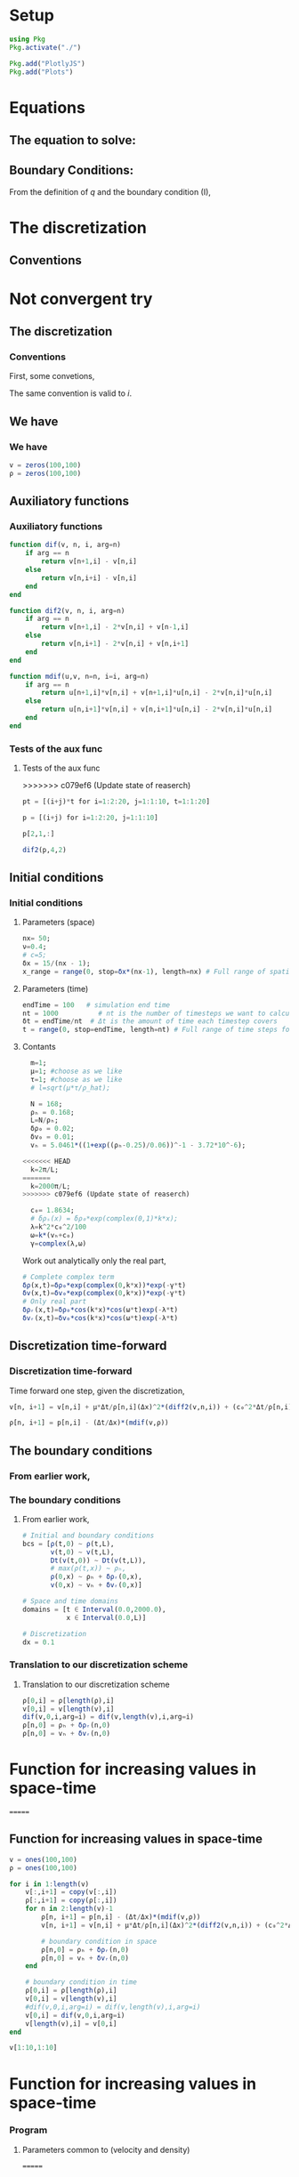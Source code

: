 #+STARTUP: latexpreview
#+STARTUP: inlineimages

* Setup
#+begin_src julia :session main :result output
  using Pkg
  Pkg.activate("./")
#+end_src

#+RESULTS:
: nothing

#+begin_src julia :session main :result output
  Pkg.add("PlotlyJS")
  Pkg.add("Plots")
#+end_src

#+RESULTS:

* Equations
** The equation to solve:
\begin{equation}
\begin{aligned}
\begin{cases}
\label{eq:NS-n1}
\left[\frac{\partial{v}}{\partial{t}} + v\frac{\partial{v}}{\partial{x}} \right] = \frac{1}{\rho{}}\dfrac{\partial \left(\mu \frac{\partial{v}}{\partial{x}} \right)}{\partial{x}} - \left(\frac{c_0^2}{\rho{}}\right)\dfrac{\partial{\rho}}{\partial{x}} + \frac{V(\rho) - v}{\tau} \\\\
     \dfrac{\partial{\rho}}{\partial{t}} + \dfrac{\partial{\left( \rho{}v \right)}}{\partial{x}}=0
\end{cases}
   \end{aligned}
 \end{equation}

\begin{equation}
\begin{aligned}
q(x,t)=\rho(x,t)v(x,t)
\end{aligned}
\end{equation}

** Boundary Conditions:
\begin{equation}
\begin{aligned}
q(0,t) &= q(L,t)\\
v(0,t) &= v(L,t),\quad \dfrac{\partial{v}}{\partial{x}}\biggr\rvert_0 = \dfrac{\partial{v}}{\partial{x}}\biggr\rvert_L  
\end{aligned}
\end{equation}

From the definition of $q$ and the boundary condition (I),
\begin{equation}
\begin{aligned}
&\rho(0,t)v(0,t) = \rho(L,t)v(L,t) \\
&\implies \rho(0,t) = \rho(L,t)
\end{aligned}
\end{equation}

* The discretization
** Conventions
* Not convergent try
** The discretization
*** Conventions
First, some convetions,
\begin{equation}
\begin{aligned}
\begin{cases}
(\Delta{}_n)^2\textrm{u} &= u^{n+1}_i - 2.u^{n}_i + u^{n-1}_i \\
(\Delta{}_n)\textrm{uv} &=  u^{n+1}_i v^{n}_i + v^{n+1}_i u^{n}_i - 2 v^{n}_i u^{n}_i\\
\Delta{}_nu &= u^{n+1}_i - u^{n}_i
\end{cases}
\end{aligned}
\end{equation}

The same convention is valid to $i$.
** We have
*** We have

\begin{equation}
  \begin{aligned}
    \begin{cases}
      v^n_{i+1}=v^n_i + [\frac{\mu}{\rho^n_i}\frac{\Delta{t}}{\Delta{x^2}}](\Delta_n)^2v_n + [\frac{c_0^2}{\rho^n_i}\frac{\Delta{t}}{\Delta{x}}](\Delta_n\rho) + [\frac{\Delta{t}}{\tau}](V(\rho^n_i) - v^n_i)\\
      v^n_{i+1}=v^n_i - [v^n_i\frac{\Delta{t}}{\Delta{x}}](\Delta_n{v}) + [\frac{\mu}{\rho^n_i}\frac{\Delta{t}}{\Delta{x^2}}](\Delta_n)^2v_n + [\frac{c_0^2}{\rho^n_i}\frac{\Delta{t}}{\Delta{x}}](\Delta_n\rho) + [\frac{\Delta{t}}{\tau}](V(\rho^n_i) - v^n_i)\\
      \rho^n_{i+1} = \rho^n_i - [\frac{\Delta{t}}{\Delta{x}}]((\Delta_n)\textrm{v}\rho)
    \end{cases}
  \end{aligned}
\end{equation}

\begin{equation}
\begin{aligned}
v \dfrac{\partial{v}}{\partial{x}} = v[n]\frac{(dif(v,n))}{\Delta{x}} \, \Leftrightarrow \, v \dfrac{\partial{v}}{\partial{x}}=[v^n_i\frac{\Delta{t}}{\Delta{x}}](\Delta_n{v})
\end{aligned}
\end{equation}

#+begin_src julia :session main :result output
  v = zeros(100,100)
  ρ = zeros(100,100)
#+end_src

#+RESULTS:
: Output suppressed (line too long)

** Auxiliatory functions
*** Auxiliatory functions
#+begin_src julia :session main :result output
  function dif(v, n, i, arg=n)
      if arg == n
          return v[n+1,i] - v[n,i]
      else
          return v[n,i+i] - v[n,i]
      end
  end

  function dif2(v, n, i, arg=n)
      if arg == n
          return v[n+1,i] - 2*v[n,i] + v[n-1,i]
      else
          return v[n,i+1] - 2*v[n,i] + v[n,i+1]
      end
  end

  function mdif(u,v, n=n, i=i, arg=n)
      if arg == n
          return u[n+1,i]*v[n,i] + v[n+1,i]*u[n,i] - 2*v[n,i]*u[n,i]
      else
          return u[n,i+1]*v[n,i] + v[n,i+1]*u[n,i] - 2*v[n,i]*u[n,i]
      end
  end
#+end_src

#+RESULTS:
: mdif
*** Tests of the aux func
**** Tests of the aux func
>>>>>>> c079ef6 (Update state of reaserch)
#+begin_src julia :session main :result output
pt = [(i+j)*t for i=1:2:20, j=1:1:10, t=1:1:20]
#+end_src

#+RESULTS:
#+begin_example
[2 3 4 5 6 7 8 9 10 11; 4 5 6 7 8 9 10 11 12 13; 6 7 8 9 10 11 12 13 14 15; 8 9 10 11 12 13 14 15 16 17; 10 11 12 13 14 15 16 17 18 19; 12 13 14 15 16 17 18 19 20 21; 14 15 16 17 18 19 20 21 22 23; 16 17 18 19 20 21 22 23 24 25; 18 19 20 21 22 23 24 25 26 27; 20 21 22 23 24 25 26 27 28 29]

[4 6 8 10 12 14 16 18 20 22; 8 10 12 14 16 18 20 22 24 26; 12 14 16 18 20 22 24 26 28 30; 16 18 20 22 24 26 28 30 32 34; 20 22 24 26 28 30 32 34 36 38; 24 26 28 30 32 34 36 38 40 42; 28 30 32 34 36 38 40 42 44 46; 32 34 36 38 40 42 44 46 48 50; 36 38 40 42 44 46 48 50 52 54; 40 42 44 46 48 50 52 54 56 58]

[6 9 12 15 18 21 24 27 30 33; 12 15 18 21 24 27 30 33 36 39; 18 21 24 27 30 33 36 39 42 45; 24 27 30 33 36 39 42 45 48 51; 30 33 36 39 42 45 48 51 54 57; 36 39 42 45 48 51 54 57 60 63; 42 45 48 51 54 57 60 63 66 69; 48 51 54 57 60 63 66 69 72 75; 54 57 60 63 66 69 72 75 78 81; 60 63 66 69 72 75 78 81 84 87]

[8 12 16 20 24 28 32 36 40 44; 16 20 24 28 32 36 40 44 48 52; 24 28 32 36 40 44 48 52 56 60; 32 36 40 44 48 52 56 60 64 68; 40 44 48 52 56 60 64 68 72 76; 48 52 56 60 64 68 72 76 80 84; 56 60 64 68 72 76 80 84 88 92; 64 68 72 76 80 84 88 92 96 100; 72 76 80 84 88 92 96 100 104 108; 80 84 88 92 96 100 104 108 112 116]

[10 15 20 25 30 35 40 45 50 55; 20 25 30 35 40 45 50 55 60 65; 30 35 40 45 50 55 60 65 70 75; 40 45 50 55 60 65 70 75 80 85; 50 55 60 65 70 75 80 85 90 95; 60 65 70 75 80 85 90 95 100 105; 70 75 80 85 90 95 100 105 110 115; 80 85 90 95 100 105 110 115 120 125; 90 95 100 105 110 115 120 125 130 135; 100 105 110 115 120 125 130 135 140 145]

[12 18 24 30 36 42 48 54 60 66; 24 30 36 42 48 54 60 66 72 78; 36 42 48 54 60 66 72 78 84 90; 48 54 60 66 72 78 84 90 96 102; 60 66 72 78 84 90 96 102 108 114; 72 78 84 90 96 102 108 114 120 126; 84 90 96 102 108 114 120 126 132 138; 96 102 108 114 120 126 132 138 144 150; 108 114 120 126 132 138 144 150 156 162; 120 126 132 138 144 150 156 162 168 174]

[14 21 28 35 42 49 56 63 70 77; 28 35 42 49 56 63 70 77 84 91; 42 49 56 63 70 77 84 91 98 105; 56 63 70 77 84 91 98 105 112 119; 70 77 84 91 98 105 112 119 126 133; 84 91 98 105 112 119 126 133 140 147; 98 105 112 119 126 133 140 147 154 161; 112 119 126 133 140 147 154 161 168 175; 126 133 140 147 154 161 168 175 182 189; 140 147 154 161 168 175 182 189 196 203]

[16 24 32 40 48 56 64 72 80 88; 32 40 48 56 64 72 80 88 96 104; 48 56 64 72 80 88 96 104 112 120; 64 72 80 88 96 104 112 120 128 136; 80 88 96 104 112 120 128 136 144 152; 96 104 112 120 128 136 144 152 160 168; 112 120 128 136 144 152 160 168 176 184; 128 136 144 152 160 168 176 184 192 200; 144 152 160 168 176 184 192 200 208 216; 160 168 176 184 192 200 208 216 224 232]

[18 27 36 45 54 63 72 81 90 99; 36 45 54 63 72 81 90 99 108 117; 54 63 72 81 90 99 108 117 126 135; 72 81 90 99 108 117 126 135 144 153; 90 99 108 117 126 135 144 153 162 171; 108 117 126 135 144 153 162 171 180 189; 126 135 144 153 162 171 180 189 198 207; 144 153 162 171 180 189 198 207 216 225; 162 171 180 189 198 207 216 225 234 243; 180 189 198 207 216 225 234 243 252 261]

[20 30 40 50 60 70 80 90 100 110; 40 50 60 70 80 90 100 110 120 130; 60 70 80 90 100 110 120 130 140 150; 80 90 100 110 120 130 140 150 160 170; 100 110 120 130 140 150 160 170 180 190; 120 130 140 150 160 170 180 190 200 210; 140 150 160 170 180 190 200 210 220 230; 160 170 180 190 200 210 220 230 240 250; 180 190 200 210 220 230 240 250 260 270; 200 210 220 230 240 250 260 270 280 290]

[22 33 44 55 66 77 88 99 110 121; 44 55 66 77 88 99 110 121 132 143; 66 77 88 99 110 121 132 143 154 165; 88 99 110 121 132 143 154 165 176 187; 110 121 132 143 154 165 176 187 198 209; 132 143 154 165 176 187 198 209 220 231; 154 165 176 187 198 209 220 231 242 253; 176 187 198 209 220 231 242 253 264 275; 198 209 220 231 242 253 264 275 286 297; 220 231 242 253 264 275 286 297 308 319]

[24 36 48 60 72 84 96 108 120 132; 48 60 72 84 96 108 120 132 144 156; 72 84 96 108 120 132 144 156 168 180; 96 108 120 132 144 156 168 180 192 204; 120 132 144 156 168 180 192 204 216 228; 144 156 168 180 192 204 216 228 240 252; 168 180 192 204 216 228 240 252 264 276; 192 204 216 228 240 252 264 276 288 300; 216 228 240 252 264 276 288 300 312 324; 240 252 264 276 288 300 312 324 336 348]

[26 39 52 65 78 91 104 117 130 143; 52 65 78 91 104 117 130 143 156 169; 78 91 104 117 130 143 156 169 182 195; 104 117 130 143 156 169 182 195 208 221; 130 143 156 169 182 195 208 221 234 247; 156 169 182 195 208 221 234 247 260 273; 182 195 208 221 234 247 260 273 286 299; 208 221 234 247 260 273 286 299 312 325; 234 247 260 273 286 299 312 325 338 351; 260 273 286 299 312 325 338 351 364 377]

[28 42 56 70 84 98 112 126 140 154; 56 70 84 98 112 126 140 154 168 182; 84 98 112 126 140 154 168 182 196 210; 112 126 140 154 168 182 196 210 224 238; 140 154 168 182 196 210 224 238 252 266; 168 182 196 210 224 238 252 266 280 294; 196 210 224 238 252 266 280 294 308 322; 224 238 252 266 280 294 308 322 336 350; 252 266 280 294 308 322 336 350 364 378; 280 294 308 322 336 350 364 378 392 406]

[30 45 60 75 90 105 120 135 150 165; 60 75 90 105 120 135 150 165 180 195; 90 105 120 135 150 165 180 195 210 225; 120 135 150 165 180 195 210 225 240 255; 150 165 180 195 210 225 240 255 270 285; 180 195 210 225 240 255 270 285 300 315; 210 225 240 255 270 285 300 315 330 345; 240 255 270 285 300 315 330 345 360 375; 270 285 300 315 330 345 360 375 390 405; 300 315 330 345 360 375 390 405 420 435]

[32 48 64 80 96 112 128 144 160 176; 64 80 96 112 128 144 160 176 192 208; 96 112 128 144 160 176 192 208 224 240; 128 144 160 176 192 208 224 240 256 272; 160 176 192 208 224 240 256 272 288 304; 192 208 224 240 256 272 288 304 320 336; 224 240 256 272 288 304 320 336 352 368; 256 272 288 304 320 336 352 368 384 400; 288 304 320 336 352 368 384 400 416 432; 320 336 352 368 384 400 416 432 448 464]

[34 51 68 85 102 119 136 153 170 187; 68 85 102 119 136 153 170 187 204 221; 102 119 136 153 170 187 204 221 238 255; 136 153 170 187 204 221 238 255 272 289; 170 187 204 221 238 255 272 289 306 323; 204 221 238 255 272 289 306 323 340 357; 238 255 272 289 306 323 340 357 374 391; 272 289 306 323 340 357 374 391 408 425; 306 323 340 357 374 391 408 425 442 459; 340 357 374 391 408 425 442 459 476 493]

[36 54 72 90 108 126 144 162 180 198; 72 90 108 126 144 162 180 198 216 234; 108 126 144 162 180 198 216 234 252 270; 144 162 180 198 216 234 252 270 288 306; 180 198 216 234 252 270 288 306 324 342; 216 234 252 270 288 306 324 342 360 378; 252 270 288 306 324 342 360 378 396 414; 288 306 324 342 360 378 396 414 432 450; 324 342 360 378 396 414 432 450 468 486; 360 378 396 414 432 450 468 486 504 522]

[38 57 76 95 114 133 152 171 190 209; 76 95 114 133 152 171 190 209 228 247; 114 133 152 171 190 209 228 247 266 285; 152 171 190 209 228 247 266 285 304 323; 190 209 228 247 266 285 304 323 342 361; 228 247 266 285 304 323 342 361 380 399; 266 285 304 323 342 361 380 399 418 437; 304 323 342 361 380 399 418 437 456 475; 342 361 380 399 418 437 456 475 494 513; 380 399 418 437 456 475 494 513 532 551]

[40 60 80 100 120 140 160 180 200 220; 80 100 120 140 160 180 200 220 240 260; 120 140 160 180 200 220 240 260 280 300; 160 180 200 220 240 260 280 300 320 340; 200 220 240 260 280 300 320 340 360 380; 240 260 280 300 320 340 360 380 400 420; 280 300 320 340 360 380 400 420 440 460; 320 340 360 380 400 420 440 460 480 500; 360 380 400 420 440 460 480 500 520 540; 400 420 440 460 480 500 520 540 560 580]
#+end_example

#+begin_src julia :session main :result output
p = [(i+j) for i=1:2:20, j=1:1:10]
#+end_src

#+RESULTS:
: [2 3 4 5 6 7 8 9 10 11; 4 5 6 7 8 9 10 11 12 13; 6 7 8 9 10 11 12 13 14 15; 8 9 10 11 12 13 14 15 16 17; 10 11 12 13 14 15 16 17 18 19; 12 13 14 15 16 17 18 19 20 21; 14 15 16 17 18 19 20 21 22 23; 16 17 18 19 20 21 22 23 24 25; 18 19 20 21 22 23 24 25 26 27; 20 21 22 23 24 25 26 27 28 29]

#+begin_src julia :session main :result output
p[2,1,:]
#+end_src

#+RESULTS:
: [4, 8, 12, 16, 20, 24, 28, 32, 36, 40, 44, 48, 52, 56, 60, 64, 68, 72, 76, 80]


#+begin_src julia :session main :result output
dif2(p,4,2)
#+end_src

#+RESULTS:
: 0

** Initial conditions
*** Initial conditions
***** Parameters (space)
#+begin_src julia :session main :result :tangle hand.jl
  nx= 50;
  ν=0.4;
  # c=5;
  δx = 15/(nx - 1);
  x_range = range(0, stop=δx*(nx-1), length=nx) # Full range of spatial steps for wich a solution is desired
#+end_src

#+RESULTS:
: 0.0:0.30612244897959184:15.0

***** Parameters (time)
#+begin_src julia :session main :result :tangle hand.jl
  endTime = 100   # simulation end time
  nt = 1000          # nt is the number of timesteps we want to calculate
  δt = endTime/nt  # Δt is the amount of time each timestep covers
  t = range(0, stop=endTime, length=nt) # Full range of time steps for which a solution is desired
#+end_src

#+RESULTS:
: 0.0:0.1001001001001001:100.0

***** Contants

#+begin_src julia :session main :result output :tangle neuralPDE.jl
  m=1;
  μ=1; #choose as we like
  τ=1; #choose as we like 
  # l=sqrt(μ*τ/ρ_hat);

  N = 168; 
  ρₕ = 0.168;
  L=N/ρₕ; 
  δρ₀ = 0.02;
  δv₀ = 0.01;
  vₕ = 5.0461*((1+exp((ρₕ-0.25)/0.06))^-1 - 3.72*10^-6);

<<<<<<< HEAD
  k=2π/L;
=======
  k=2000π/L;
>>>>>>> c079ef6 (Update state of reaserch)

  c₀= 1.8634; 
  # δρₛ(x) = δρ₀*exp(complex(0,1)*k*x);
  λ=k^2*c₀^2/100
  ω=k*(vₕ+c₀)
  γ=complex(λ,ω)
#+end_src

#+RESULTS:
: 1.370793129404024e-6 + 0.036972278932846527im
: 1.3707931294040239 + 36.97227893284652im

Work out analytically only the real part,
\begin{equation}
  \begin{aligned}
    \Re(\delta{\rho})=&\Re(\delta{\rho_0}.e^{ikx}.e^{-\gamma{t}}) \\
    \Leftrightarrow &\delta{\rho_0}.cos(kx).\Re(e^{-\gamma{t}})\\
    \Leftrightarrow &\delta{\rho_0}.cos(kx).\Re(e^{-(\lambda+i\omega)t})\\
    \Leftrightarrow &\delta{\rho_0}.cos(kx).\Re(e^{-(\lambda{t})}.e^{-(i\omega)t})\\
    \Leftrightarrow &\delta{\rho_0}.cos(kx).e^{-(\lambda{t})}.\cos{\omega{t}}\\
  \end{aligned}
\end{equation}

#+begin_src julia :session main :result output :tangle neuralPDE.jl
  # Complete complex term
  δρ(x,t)=δρ₀*exp(complex(0,k*x))*exp(-γ*t)
  δv(x,t)=δv₀*exp(complex(0,k*x))*exp(-γ*t)
  # Only real part
  δρᵣ(x,t)=δρ₀*cos(k*x)*cos(ω*t)exp(-λ*t)
  δvᵣ(x,t)=δv₀*cos(k*x)*cos(ω*t)exp(-λ*t)
#+end_src

#+RESULTS:
: δvᵣ

** Discretization time-forward
*** Discretization time-forward
Time forward one step, given the discretization,
#+begin_src julia :session main :result output
  v[n, i+1] = v[n,i] + μ*Δt/ρ[n,i](Δx)^2*(diff2(v,n,i)) + (c₀^2*Δt/ρ[n,i]*Δx)*(diff(ρ,n,i)) + (Δt/τ)*(V(ρ[n,i])-v[n,i])
#+end_src

#+begin_src julia :session main :result output
  ρ[n, i+1] = p[n,i] - (Δt/Δx)*(mdif(v,ρ))
#+end_src

** The boundary conditions
*** From earlier work,
*** The boundary conditions
**** From earlier work,
#+begin_src julia :session main :result output
  # Initial and boundary conditions
  bcs = [ρ(t,0) ~ ρ(t,L),
         v(t,0) ~ v(t,L),
         Dt(v(t,0)) ~ Dt(v(t,L)),
         # max(ρ(t,x)) ~ ρₕ,
         ρ(0,x) ~ ρₕ + δρᵣ(0,x),
         v(0,x) ~ vₕ + δvᵣ(0,x)]

  # Space and time domains
  domains = [t ∈ Interval(0.0,2000.0),
             x ∈ Interval(0.0,L)]

  # Discretization
  dx = 0.1
#+end_src

*** Translation to our discretization scheme
**** Translation to our discretization scheme

#+begin_src julia :session main :result output
  ρ[0,i] = ρ[length(ρ),i]
  v[0,i] = v[length(v),i]
  dif(v,0,i,arg=i) = dif(v,length(v),i,arg=i)
  ρ[n,0] = ρₕ + δρᵣ(n,0)
  ρ[n,0] = vₕ + δvᵣ(n,0)
#+end_src

* Function for increasing values in space-time
=======
 
** Function for increasing values in space-time

#+begin_src julia :session main :result output
  v = ones(100,100)
  ρ = ones(100,100)
#+end_src

#+RESULTS:
: Output suppressed (line too long)

#+begin_src julia :session main :result output
  for i in 1:length(v)
      v[:,i+1] = copy(v[:,i])
      ρ[:,i+1] = copy(ρ[:,i])
      for n in 2:length(v)-1
          ρ[n, i+1] = p[n,i] - (Δt/Δx)*(mdif(v,ρ))
          v[n, i+1] = v[n,i] + μ*Δt/ρ[n,i](Δx)^2*(diff2(v,n,i)) + (c₀^2*Δt/ρ[n,i]*Δx)*(diff(ρ,n,i)) + (Δt/τ)*(V(ρ[n,i])-v[n,i])

          # boundary condition in space
          ρ[n,0] = ρₕ + δρᵣ(n,0)
          ρ[n,0] = vₕ + δvᵣ(n,0)
      end

      # boundary condition in time
      ρ[0,i] = ρ[length(ρ),i]
      v[0,i] = v[length(v),i]
      #dif(v,0,i,arg=i) = dif(v,length(v),i,arg=i)
      v[0,i] = dif(v,0,i,arg=i)
      v[length(v),i] = v[0,i]
  end
#+end_src

#+RESULTS:


#+begin_src julia :session main :result output
v[1:10,1:10]
#+end_src

#+RESULTS:
: [1.0 1.0 1.0 1.0 1.0 1.0 1.0 1.0 1.0 1.0; 1.0 1.0 1.0 1.0 1.0 1.0 1.0 1.0 1.0 1.0; 1.0 1.0 1.0 1.0 1.0 1.0 1.0 1.0 1.0 1.0; 1.0 1.0 1.0 1.0 1.0 1.0 1.0 1.0 1.0 1.0; 1.0 1.0 1.0 1.0 1.0 1.0 1.0 1.0 1.0 1.0; 1.0 1.0 1.0 1.0 1.0 1.0 1.0 1.0 1.0 1.0; 1.0 1.0 1.0 1.0 1.0 1.0 1.0 1.0 1.0 1.0; 1.0 1.0 1.0 1.0 1.0 1.0 1.0 1.0 1.0 1.0; 1.0 1.0 1.0 1.0 1.0 1.0 1.0 1.0 1.0 1.0; 1.0 1.0 1.0 1.0 1.0 1.0 1.0 1.0 1.0 1.0]

* Function for increasing values in space-time

*** Program
**** Parameters common to (velocity and density)
=======
** Function for increasing values in space-time
**** Program
***** Parameters common to (velocity and density)
>>>>>>> c079ef6 (Update state of reaserch)
#+begin_src julia :session main :result output
  N = 168; 
  ρₕ = 0.168;
  L=N/ρₕ; 
#+end_src

#+RESULTS:
: 999.9999999999999

<<<<<<< HEAD
**** Parameters (velocity)
=======
***** Parameters (velocity)
>>>>>>> c079ef6 (Update state of reaserch)
#+begin_src julia :session main :result output
  nv=0.168;
  # c=5;
  delta_v = 168/(nv - 1)
  v₀ = range(0, stop=delta_v*(nv-1), length=nv) # Full range of spatial steps for wich a solution is desired
#+end_src

#+RESULTS:

<<<<<<< HEAD
**** Parameters (density)
=======
***** Parameters (density)
>>>>>>> c079ef6 (Update state of reaserch)
#+begin_src julia :session main :result output
  nρ=0.168;
  # c=5;
  delta_ρ = 168/(nρ - 1)
  ρ₀ = range(0, stop=delta_ρ*(nρ-1), length=nρ) # Full range of spatial steps for wich a solution is desired
#+end_src

#+RESULTS:

<<<<<<< HEAD
**** Parameters (time)
=======
***** Parameters (time)
>>>>>>> c079ef6 (Update state of reaserch)
#+begin_src julia :session main :result output
  endTime = 100   # simulation end time
  nt = 1000          # nt is the number of timesteps we want to calculate
  delta_t = endTime/nt  # Δt is the amount of time each timestep covers
  t = range(0, stop=endTime, length=nt) # Full range of time steps for which a solution is desired
#+end_src

#+RESULTS:
: 0.0:0.1001001001001001:100.0

<<<<<<< HEAD
**** Initial conditions (space-time)
=======
***** Initial conditions (space-time)
>>>>>>> c079ef6 (Update state of reaserch)
#+begin_src julia :session main :result output
  # Init array of ones at initial timestep
  u_zero = ones(nx) 
  
  # Set u₀ = 2 in the interval 0.5 ≤ x ≤ 1 as per our I.C.s
  u_zero[0.5 .<= x .<= 3] .= 2  # Note use of . (dot) broadcasting syntax
  
  u_zero
#+end_src

#+RESULTS:
<<<<<<< HEAD
: [1.0, 1.0, 2.0, 2.0, 2.0, 2.0, 2.0, 2.0, 2.0, 2.0, 1.0, 1.0, 1.0, 1.0, 1.0, 1.0, 1.0, 1.0, 1.0, 1.0, 1.0, 1.0, 1.0, 1.0, 1.0, 1.0, 1.0, 1.0, 1.0, 1.0, 1.0, 1.0, 1.0, 1.0, 1.0, 1.0, 1.0, 1.0, 1.0, 1.0, 1.0, 1.0, 1.0, 1.0, 1.0, 1.0, 1.0, 1.0, 1.0, 1.0]

**** Run the differential equation
=======

***** Run the differential equation
>>>>>>> c079ef6 (Update state of reaserch)
#+begin_src julia :session main :result output
  # u[:,] = copy(u_zero) # Initialize arbitrary future timestep with inital condition, u_zero
  u=zeros((nx,nt+1))
  u[:,1]=copy(u_zero)
  
  for n in 1:nt       # loop over timesteps, n: nt times
      u[:,n+1] = copy(u[:,n]) # copy the existing values of u^n into u^(n+1)
      for i in 2:nx-1   # you can try commenting this line and...
          #for i in 1:nx    # ... uncommenting this line and see what happens!
          u[i,n+1] = u[i,n] + nu * delta_t/(delta_x)^2 *
              (u[i+1,n] - 2* u[i,n] + u[i-1,n])/2
      end
  end
#+end_src

#+RESULTS:
: nothing

<<<<<<< HEAD
**** Plots
=======
***** Plots
>>>>>>> c079ef6 (Update state of reaserch)
#+begin_src julia :session main :result output
  using Plots
  gr()
#+end_src

#+RESULTS:
: Plots.GRBackend()

#+begin_src julia :session main :result output
  GR.plot(x,u_zero)
#+end_src

#+RESULTS:
: nothing

#+begin_src julia :session main :result output
  anim = @animate for n in 1:10:nt
      Plots.plot(x, u[:,n])
  end
#+end_src

#+RESULTS:

<<<<<<< HEAD
**** Gif
=======
***** Gif
>>>>>>> c079ef6 (Update state of reaserch)
#+begin_src julia :session main :result output
  gif(anim, "gif_ploting_viscosity.gif", fps=60)
#+end_src

#+RESULTS:
: Plots.AnimatedGif("/home/buddhilw/PP/wlq/gif_ploting_viscosity.gif")

<<<<<<< HEAD


=======
** Methods and functions
We will follow to avoid time as an explicit parameter, so we have to
redefine the auxiliatory functions
*** Contants

#+begin_src julia :session main :result output :tangle neuralPDE.jl
  m=1;
  μ=1; #choose as we like
  τ=1; #choose as we like 
  # l=sqrt(μ*τ/ρ_hat);

  N = 168; 
  ρₕ = 0.168;
  L=N/ρₕ; 
  δρ₀ = 0.02;
  δv₀ = 0.01;
  vₕ = 5.0461*((1+exp((ρₕ-0.25)/0.06))^-1 - 3.72*10^-6);

  k=2π/L;
  c₀= 1.8634;
  λ=k^2*(c₀^2)/100
  ω=k*(vₕ+c₀)

  ρₕ = 0.168
  vₕ = 5.0461*((1+exp((ρₕ-0.25)/0.06))^-1 - 3.72*10^-6)
#+end_src

#+RESULTS:
: 4.020920949534869

*** Auxiliatory functions
=nt=: no time
#+begin_src julia :session main :result output :tangle hand.jl
  function dif_nt(v, n)
      return v[n+1] - v[n]
  end

  function dif2_nt(v, n)
      return v[n+1] - 2*v[n] + v[n-1]
  end

  function mdif_nt(u,v,n)
          return u[n+1]*v[n] + v[n+1]*u[n] - 2*v[n]*u[n]
  end
#+end_src

#+RESULTS:
: mdif_nt

*** Kerner function
**** Boundary
#+begin_src julia :session main :result output
  # Bondary condition
  # https://www.youtube.com/watch?v=uf4g_U8Ok3c&list=PLP8iPy9hna6Q2Kr16aWPOKE0dz9OnsnIJ&index=50&t=10m14s

  function kerner_boundary(pl, vl, δρ₀, δv₀, k)
      ## Fixed (Real parts of δρ e δv)
      # δρᵣ(x,t)=δρ₀*cos(k*x)*cos(ω*t)exp(-λ*t)
      δρᵣx(x)=δρ₀*cos(k*x)
      # δvᵣ(x,t)=δv₀*cos(k*x)*cos(ω*t)exp(-λ*t)
      δvᵣx(x)=δv₀*cos(k*x)
      V(ρ) = 5.0461*((1+exp((ρ-0.25)/0.06))^-1 - 3.72*10^-6) 
      # ρ[n,0] = ρₕ + δρᵣ(n,0)
      # ρ[n,0] = vₕ + δvᵣ(n,0)
      ρl[length(ρ)] = δρᵣx(length(ρ)*Δx) # - ρₕ 
      vl[length(v)] = δvᵣx(length(v)*Δx) # - vₕ 
      ρl[0] = ρl[length(ρ)]
      vl[0] = vl[length(v)]
      # dif(v,0,i,arg=i) = dif(v,length(v),i,arg=i)
      return vl, ρl
  end
#+end_src

#+RESULTS:
: kerner_boundary

**** Main (Buck)

#+begin_src julia :session main :result output :tangle hand.jl
  # u[:,] = copy(u_zero) # Initialise arbitrary future timestep with inital condition, u_zero_values

  function kerner(v,ρ,Δx,Δt,V,params)
      N = length(v)
      vl=similar(v) # start the u in a new time step.
      ρl=similar(ρ)
      μ, c₀, τ = params
      # u=zeros((nx,nt+1))
      N = length(u_zero_values)
      k=6π/L #2pi/L
      ω=k*(vₕ+c₀)
      δρ₀ = 0.02
      for n in 2:N-1
          ρl[n] = p[n] - (Δt/Δx)*(mdif_nt(v,ρ,n))
          vl[n] = v[n] - (v[n]*Δt/Δx)*dif_nt(v,n) + μ*Δt/ρ[n](Δx)^2*(diff2_nt(v,n)) + (c₀^2*Δt/ρ[n]*Δx)*(diff_nt(ρ,n)) + (Δt/τ)*(V(ρ[n])-v[n])
      end

      vl, ρl = kerner_boundary(pl, vl, δρ₀, δv₀, k)

      return ρl, vl
  end 
#+end_src

#+RESULTS:
: kerner

#+begin_src julia :session main :result output
  # Init array of ones at initial timestep
  v₀ = ones(nx) 
  ρ₀ = ones(nx) 

  # Set u₀ = 2 in the interval 0.5 ≤ x ≤ 1 as per our I.C.s
  v₀[0.5 .<= x .<= 100] .= 2  # Note use of . (dot) broadcasting syntax
  ρ₀[0.5 .<= x .<= 100] .= 5

#+end_src

#+RESULTS:

#+begin_src julia :session main :result output
v₀
#+end_src

#+RESULTS:
: Output suppressed (line too long)

#+begin_src julia :session main :result output
ρ₀
#+end_src

#+RESULTS:
: Output suppressed (line too long)

#+begin_src julia :session main :result output
kerner(v,ρ,Δx,Δt,V,params)
#+end_src

#+RESULTS:

** Kerner function updated
*** Grid
#+begin_src julia :session main :result output
  nx= 100000;
  # ν=0.4;
  # c=5;
  δx = 1000/nx;
  x_range = range(0, stop=δx*(nx), length=nx+1) # Full range of spatial steps for wich a solution is desired

  endTime = 100   # simulation end time
  nt = 1000          # nt is the number of timesteps we want to calculate
  δt = endTime/nt  # Δt is the amount of time each timestep covers
  t = range(0, stop=δt*(nt), length=nt+1) # Full range of time steps for which a solution is desired
#+end_src

#+RESULTS:
: 0.0:0.1:100.0

*** Step-function
**** Helper
#+begin_src julia :session main :result output
  function dif_nt(v, n)
      return v[n+1] - v[n]
  end

  function dif2_nt(v, n)
      return v[n+1] - 2*v[n] + v[n-1]
  end

  function mdif_nt(u,v,n)
      return u[n+1]*v[n] + v[n+1]*u[n] - 2*v[n]*u[n]
  end

  # u[:,] = copy(u_zero) # Initialise arbitrary future timestep with inital condition, u_zero_values
#+end_src

#+RESULTS:
: mdif_nt

**** Main
#+begin_src julia :session main :result output
  c₀= 1.8634; 
  # δρₛ(x) = δρ₀*exp(complex(0,1)*k*x);
  λ=k^2*c₀^2/100
  ω=k*(vₕ+c₀)
  γ=complex(λ,ω)
#+end_src

#+begin_src julia :session main :result output
  function kerner(v::Vector{Float64},ρ::Vector{Float64},Δx,Δt,params)
      N = length(v)
      vl=similar(v)
      ρl=similar(ρ)
      μ, c₀, τ = params
      N = length(ρ)
      k=200π/1000
      δv₀ = 0.01
      δρ₀ = 0.02

      V(ρ) = 5.0461*((1+exp((ρ-0.25)/0.06))^-1 - 3.72*10^-6) 

      for n in 2:N-1
          ρl[n] = ρ[n] - (Δt/Δx)*(mdif_nt(v,ρ,n))
          vl[n] = v[n] - (v[n]*Δt/Δx)*dif_nt(v,n) + (μ*Δt/(ρ[n]*(Δx)^2))*(dif2_nt(v,n)) + (c₀^2*Δt/ρ[n]*Δx)*(dif_nt(ρ,n)) + (Δt/τ)*(V(ρ[n])-v[n])
      end

      # Bondary condition
      # https://www.youtube.com/watch?v=uf4g_U8Ok3c&list=PLP8iPy9hna6Q2Kr16aWPOKE0dz9OnsnIJ&index=50&t=10m14s

      ## Fixed (Real parts of δρ e δv)
      # δρᵣ(x,t)=δρ₀*cos(k*x)*cos(ω*t)exp(-λ*t)
      #! δρᵣx(x)=δρ₀*cos(k*x)
      # δvᵣ(x,t)=δv₀*cos(k*x)*cos(ω*t)exp(-λ*t)
      #! δvᵣx(x)=δv₀*cos(k*x)
      # ρ[n,0] = ρₕ + δρᵣ(n,0)
      # ρ[n,0] = vₕ + δvᵣ(n,0)
      ρₕ = 0.168
      vₕ = 5.0461*((1+exp((ρₕ-0.25)/0.06))^-1 - 3.72*10^-6)
      #! ρl[length(ρ)] = ρₕ + δρᵣx(length(ρ)*Δx)
      #! vl[length(v)] = vₕ + δvᵣx(length(v)*Δx)
      ρl[1] = ρl[length(ρ)]
      vl[1] = vl[length(v)]
      # dif(v,0,i,arg=i) = dif(v,length(v),i,arg=i)

      return vl, ρl
  end
#+end_src

#+RESULTS:
: kerner

*** Test
#+begin_src julia :session main :result output
  # τ=1;
  μ, c₀, τ = 1, 1.8634, 1 
  params₀ = [μ, c₀, τ]

  # Init array of ones at initial timestep
  v₀ = ones(nx) 
  ρ₀ = ones(nx) 

  # # Set u₀ = 2 in the interval 0.5 ≤ x ≤ 1 as per our I.C.s
  # v₀[0.5 .<= x .<= 100] .= 2  # Note use of . (dot) broadcasting syntax
  # ρ₀[0.5 .<= x .<= 100] .= 5

  # kerner(v,ρ,Δx,Δt,V,params)
  kerner(v₀,ρ₀,δx,δt,params₀)
#+end_src

#+RESULTS:
: Output suppressed (line too long)

*** DONE Evolve-function
CLOSED: [2021-11-09 Tue 14:56]
:LOGBOOK:
- State "DONE"       from "NEXT"       [2021-11-09 Tue 14:56]
:END:
**** Implementation
#+begin_src julia :session main :result output
  function evolveₖ(method, params, xs, Δt, v::Vector{Float64}, ρ::Vector{Float64}, t_final=10.0, f₀=f_actual)

      T = [map(x -> f₀.(xs,x), 1), map(x -> f₀.(xs,x), 100)]
      Δx = xs[2] - xs[1]
      t = 0.0
      ts = [t]

      results = [T]

      while t < t_final
          Tl =   method(T[1],T[2],Δx,Δt,params) # new
          T = [copy(Tl[1]), copy(Tl[2])]
          push!(results, T)

          t += Δt
          push!(ts, t)
      end

      return ts, results
  end
#+end_src

#+RESULTS:
: evolveₖ

**** Test
***** Initial condition function
#+begin_src julia :session main :result output :export both :eval
  function f(x,N)
    g = 1/2
    for k in 1:1:N
        g += (2/((2*k -1)*π))*sin((2*k-1)*x)
    end
    return g
  end
#+end_src

#+RESULTS:
: f

#+begin_src julia :session main :result output :export both :eval
  values = map(x -> f.(-4*π:0.01:4*π,x), 1:1:100)
#+end_src

#+RESULTS:
: Output suppressed (line too long)

#+begin_src julia :session main :result output :export both :eval
  function f_actual(x)
      if abs(x)<π
          if 0<=x<π 
              return 1
          elseif -π<=x<0
              return 0
          end
      else 
          y = (x/2π -floor(x/2π))*2π
          if π<=y<2π 
              return 0
          elseif 0<=y<π
              return 1
          end
      end
  end
#+end_src

#+RESULTS:
: f_actual

#+begin_src julia :session main :result output :export both :eval
  values_actual = f_actual.(-4*π:0.01:4*π)
#+end_src

***** Run try
#+begin_src julia :session main :result output
  # v₀, ρ₀,δx,δt,params₀
  x_range, δx
#+end_src

#+RESULTS:
: (0.0:0.01:1000.0, 0.01)

#+begin_src julia :session main :result output :export both :eval
  values = map(x -> f.(0.0:0.01:1000.0,x), 1:99:100)
#+end_src

#+RESULTS:
: Output suppressed (line too long)

#+begin_src julia :session main :result output
  v₀, ρ₀ = values[1], values[2]
#+end_src

#+RESULTS:
: Output suppressed (line too long)

#+begin_src julia :session main :result output
(kerner, params₀, x_range, δt, v₀, ρ₀, t_final=10.0, f₀=f_actual)
#+end_src

#+RESULTS:
: Output suppressed (line too long)


#+begin_src julia :session main :result output
    # function evolveₖ(method, params, xs, Δt, v, ρ, t_final=10.0, f₀)
  ts_ev, results_ev = evolveₖ(kerner, params₀, x_range, δt, v₀, ρ₀, 10.0, f)
#+end_src

#+RESULTS:
: Output suppressed (line too long)

**** Result and note
The result quickly diverged, because the perturbation equation was
only implemented partially in exponential time-evolution.

How to come around it: implement the time-decayment of the
perturbation inside the evolution-in-time function.

*** Evolve Fuction with time decayment
**** Implementation
#+begin_src julia :session main :result output
  function evolveₖ(method, params, xs, Δt, v::Vector{Float64}, ρ::Vector{Float64}, t_final=10.0, f₀=f_actual)

      T = [map(x -> f₀.(xs,x), 1), map(x -> f₀.(xs,x), 100)]
      Δx = xs[2] - xs[1]
      t = 0.0
      ts = [t]

      results = [T]

      while t < t_final
          Tl = method(T[1],T[2],Δx,Δt,params) # new
          ## Time decayment in bulk / new
          for i in 1:1:2
              for j in 2:1:(length(Tl[i])-1)
                  Tl[i][j] = Tl[i][j]*cos(ω*t)*exp(-λ*t)
              end
          end

          T = [copy(Tl[1]), copy(Tl[2])]
          push!(results, T)

          t += Δt
          push!(ts, t)
      end

      return ts, results
  end
#+end_src

#+RESULTS:
: evolveₖ

**** Test
***** Initial condition function
#+begin_src julia :session main :result output :export both :eval
  function f(x,N)
    g = 1/2
    for k in 1:1:N
        g += (2/((2*k -1)*π))*sin((2*k-1)*x)
    end
    return g
  end
#+end_src

#+RESULTS:
: f

#+begin_src julia :session main :result output :export both :eval
  values = map(x -> f.(-4*π:0.01:4*π,x), 1:1:100)
#+end_src

#+RESULTS:

#+begin_src julia :session main :result output :export both :eval
  function f_actual(x)
      if abs(x)<π
          if 0<=x<π 
              return 1
          elseif -π<=x<0
              return 0
          end
      else 
          y = (x/2π -floor(x/2π))*2π
          if π<=y<2π 
              return 0
          elseif 0<=y<π
              return 1
          end
      end
  end
#+end_src

#+RESULTS:
: f_actual

#+begin_src julia :session main :result output :export both :eval
  values_actual = f_actual.(-4*π:0.01:4*π)
#+end_src

***** Run try
#+begin_src julia :session main :result output
  # v₀, ρ₀,δx,δt,params₀
  x_range, δx
#+end_src

#+RESULTS:
: (0.0:1.0:1000.0, 1.0)


#+begin_src julia :session main :result output :export both :eval
  values = map(x -> f.(0.0:0.01:1000.0,x), 1:1:100)
#+end_src

#+RESULTS:

#+begin_src julia :session main :result output
  v₀, ρ₀ = values[1], values[100]
#+end_src

#+RESULTS:
: Output suppressed (line too long)


#+begin_src julia :session main :result output
(kerner, params₀, x_range, δt, v₀, ρ₀, t_final=10.0, f₀=f_actual)
#+end_src

#+RESULTS:
: Output suppressed (line too long)


#+begin_src julia :session main :result output
  # function evolveₖ(method, params, xs, Δt, v, ρ, t_final=10.0, f₀)
  ts_ev, results_ev = evolveₖ(kerner, params₀, x_range, δt, v₀, ρ₀, 10.0, f)
#+end_src

#+RESULTS:
: Output suppressed (line too long)

**** Result and note
The result quickly diverged, because the perturbation equation was
only implemented partially in exponential time-evolution.

How to come around it: implement the time-decayment of the
perturbation inside the evolution-in-time function.

* The numerical scheme proposed in the paper
** The deduction
\begin{equation}
\begin{aligned}
\begin{cases}
\label{eq:NS-n1}
\left[\frac{\partial{v}}{\partial{t}} + v\frac{\partial{v}}{\partial{x}} \right] = \frac{1}{\rho{}}\dfrac{\partial \left(\mu \frac{\partial{v}}{\partial{x}} \right)}{\partial{x}} - \left(\frac{c_0^2}{\rho{}}\right)\dfrac{\partial{\rho}}{\partial{x}} + \frac{V(\rho) - v}{\tau} \\\\
     \dfrac{\partial{\rho}}{\partial{t}} + \dfrac{\partial{\left( \rho{}v \right)}}{\partial{x}}=0
\end{cases}
   \end{aligned}
 \end{equation}

\begin{equation}
\begin{aligned}
\begin{cases}
&w(x,t) = \dfrac{\partial{v}}{\partial{x}}\\
\phi{(x,t)} \,\ni\, &\dfrac{\partial{\phi}}{\partial{x}}=\rho{(x,t)}
\end{cases}
\end{aligned}
\end{equation}

Let's substitute these new variables in the first system of two
equations.

\begin{equation}
\begin{aligned}
\begin{cases}
\dfrac{\partial{v}}{\partial{t}} &= -vw + \frac{\mu}{\rho}\dfrac{\partial{w}}{\partial{x}} - (\frac{c_0^2}{\rho})\dfrac{\partial{\rho}}{\partial{x}} + \left(\dfrac{V(\rho) - v}{\tau} \right)\\
\dfrac{\partial{\rho}}{\partial{t}} &= - \dfrac{\partial{(\rho v)}}{\partial{x}} = -\left(\dfrac{\partial{\rho}}{\partial{x}}v + w\rho \right)\\
\dfrac{\partial{v}}{\partial{x}} &= w\\
\dfrac{\partial{\phi}}{\partial{x}} &= \rho
\end{cases}
\end{aligned}
\end{equation}

*** Boundary Condition

\begin{equation}
\begin{aligned}
\begin{cases}
\phi{(0,t)} = 0\\
\phi{(L,t)} = \rho_h L \\
v(0,t) = v(L,t)\\
w(0,t) = w(L,t)
\end{cases}
\end{aligned}
\end{equation}

*** Grid
\begin{equation}
\begin{aligned}
\begin{cases}
x_i = (i-1)dx, \quad i=1:1:I \\
x_I = L\\
t_i = j dt, \quad j=1,2,\ldots
\end{cases}
\end{aligned}
\end{equation}
** The implementation
*** Grid
#+begin_src julia :session main :result output
  nx= 1000;
  # ν=0.4;
  # c=5;
  δx = 1000/nx;
  x_range = range(0, stop=δx*(nx), length=nx+1) # Full range of spatial steps for wich a solution is desired

  endTime = 100   # simulation end time
  nt = 1000          # nt is the number of timesteps we want to calculate
  δt = endTime/nt  # Δt is the amount of time each timestep covers
  t = range(0, stop=δt*(nt), length=nt+1) # Full range of time steps for which a solution is desired
#+end_src

#+RESULTS:
: 0.0:0.1:100.0

#+begin_src julia :session main :result output
  endTime = 100   # simulation end time
  nt = 1000          # nt is the number of timesteps we want to calculate
  delta_t = endTime/nt  # Δt is the amount of time each timestep covers
  t = range(0, stop=endTime, length=nt+1) # Full range of time steps for which a solution is desired
#+end_src

#+RESULTS:
: 0.0:0.1:100.0

*** Initial condition
#+begin_src julia :session main :result output
  μ, c₀, τ = 1, 1.8634, 1 
  params₀ = [μ, c₀, τ]
#+end_src

#+RESULTS:
: [1.0, 1.8634, 1.0]

#+begin_src julia :session main :result output
  N = 168; 
  ρₕ = 0.168;
  L=N/ρₕ; 
  δρ₀ = 0.02;
  δv₀ = 0.01;
  vₕ = 5.0461*((1+exp((ρₕ-0.25)/0.06))^-1 - 3.72*10^-6);

  k=2000π/L;
  c₀= 1.8634;
  λ=k^2*(c₀^2)/100
  ω=k*(vₕ+c₀)

  ρₕ = 0.168
  vₕ = 5.0461*((1+exp((ρₕ-0.25)/0.06))^-1 - 3.72*10^-6)
#+end_src

#+RESULTS:
: 4.020920949534869

*** Step-function
**** Helper
#+begin_src julia :session main :result output
    function dif_nt(v, n)
        return v[n+1] - v[n]
    end

    function dif2_nt(v, n)
        return v[n+1] - 2*v[n] + v[n-1]
    end

    function mdif_nt(u,v,n)
        return u[n+1]*v[n] + v[n+1]*u[n] - 2*v[n]*u[n]
    end

    function pbc_derivative(u::Vector{Float64},Δx)
      d = zeros(length(u))

        for i in 2:1:(length(u)-1)
            d[i] = dif2_nt(u,i)/Δx
        end
        d[1] = (u[1]-u[length(u)])/Δx
        d[length(u)] = (u[length(u)]-u[1])/Δx

        return d
    end

    # u[:,] = copy(u_zero) # Initialise arbitrary future timestep with inital condition, u_zero_values
#+end_src

#+RESULTS:
: pbc_derivative

**** Main
#+begin_src julia :session main :result output
    function kerner(v::Vector{Float64},ρ::Vector{Float64},Δx,Δt,params,w=pbc_derivative(v,Δx),ϕ=pbc_derivative(ρ,Δx))
        N = length(v)
        vl=similar(v)
        ρl=similar(ρ)
        wl=similar(w)
        ϕl=similar(ϕ)
        μ, c₀, τ = params
        N = length(ρ)
        k=200π/1000
        δv₀ = 0.01
        δρ₀ = 0.02

        V(ρ) = 5.0461*((1+exp((ρ-0.25)/0.06))^-1 - 3.72*10^-6) 

        for n in 2:N-1
            wl[n]= w[n] + Δx*v[n]
            ϕl[n]= ϕ[n] + Δx*ρ[n] 
            ρl[n] = ρ[n] - (Δt/Δx)*(dif_nt(ρ,n)*v[n]) + (Δt)*w[n]*ρ[n]
            vl[n] = v[n] - (Δt/Δx)*(v[n]*w[n]) + (μ*Δt/(ρ[n]*Δx))*(dif_nt(w,n)) + (c₀^2*Δt/ρ[n]*Δx)*(dif_nt(ρ,n)) + (Δt/τ)*(V(ρ[n])-v[n])
        end

        # Bondary condition
        ρₕ = 0.168
        vₕ = 5.0461*((1+exp((ρₕ-0.25)/0.06))^-1 - 3.72*10^-6)
        wl[N] = w[N] + Δx * v[N]
        ϕl[N] = ϕ[N] + Δx * ρ[N] 
        ρl[N] = ρ[N] - (Δt/Δx)*((ρ[1]-ρ[N])*v[N] + w[N]*ρ[N])
        vl[N] = v[N] - (Δt/Δx)*(v[N]*w[N]) + (μ*Δt/(ρ[N]*Δx))*(w[1]-w[N]) + (c₀^2*Δt/ρ[N]*Δx)*(ρ[1]-ρ[N]) + (Δt/τ)*(V(ρ[N])-v[N])

        ϕl[1] = 0
        ϕl[length(ϕl)] = ρₕ*L
        ρl[1] = ρl[N]
        vl[1] = vl[N]
        return vl, ρl, wl, ϕl
    end
#+end_src

#+RESULTS:
: kerner

*** Test
#+begin_src julia :session main :result output
  # τ=1;
  μ, c₀, τ = 1, 1.8634, 1 
  params₀ = [μ, c₀, τ]
#+end_src

#+RESULTS:
: [1.0, 1.8634, 1.0]

*** Evolve Fuction with time decayment
**** Implementation
#+begin_src julia :session main :result output
    function evolveₖ(method, params, xs, Δt, v::Vector{Float64}, ρ::Vector{Float64}, t_final=10.0, f₀=f_actual)

        Δx = xs[2] - xs[1]
        T = [map(x -> f₀.(xs,x), 1), map(x -> f₀.(xs,x), 100), pbc_derivative(map(x -> f₀.(xs,x), 1),Δx), pbc_derivative(map(x -> f₀.(xs,x), 100), Δx)]
        t = 0.0
        ts = [t]

        results = [T]

        while t < t_final
            Tl = method(T[1],T[2],Δx,Δt,params,T[3],T[4]) # new
            ## Time decayment in bulk / new
            for i in 1:1:2
                for j in 2:1:(length(Tl[i])-1)
                    Tl[i][j] = Tl[i][j]*cos(ω*t)*exp(-λ*t)
                end
            end

            T = [copy(Tl[1]), copy(Tl[2]), copy(Tl[3]), copy(Tl[4])]
            push!(results, T)

            t += Δt
            push!(ts, t)
        end

        return ts, results
    end
#+end_src

#+RESULTS:
: evolveₖ

**** Test
***** Initial condition function
#+begin_src julia :session main :result output :export both :eval
  function f(x,N)
    g = 1/2
    for k in 1:1:N
        g += (2/((2*k -1)*π))*sin((2*k-1)*x)
    end
    return g
  end
#+end_src

#+RESULTS:
: f

#+begin_src julia :session main :result output :export both :eval
  values = map(x -> f.(-4*π:0.01:4*π,x), 1:1:100)
#+end_src

#+RESULTS:

#+begin_src julia :session main :result output :export both :eval
  function f_actual(x)
      if abs(x)<π
          if 0<=x<π 
              return 1
          elseif -π<=x<0
              return 0
          end
      else 
          y = (x/2π -floor(x/2π))*2π
          if π<=y<2π 
              return 0
          elseif 0<=y<π
              return 1
          end
      end
  end
#+end_src

#+RESULTS:
: f_actual

#+begin_src julia :session main :result output :export both :eval
  values_actual = f_actual.(-4*π:0.01:4*π)
#+end_src

***** Run try
#+begin_src julia :session main :result output
  # v₀, ρ₀,δx,δt,params₀
  x_range, δx
#+end_src

#+RESULTS:
: (0.0:1.0:1000.0, 1.0)


#+begin_src julia :session main :result output :export both :eval
  values = map(x -> f.(0.0:0.01:1000.0,x), 1:1:100)
#+end_src

#+RESULTS:

#+begin_src julia :session main :result output
  v₀, ρ₀ = values[1], values[100]
#+end_src

#+RESULTS:
: Output suppressed (line too long)

#+begin_src julia :session main :result output
  # kerner(v,ρ,Δx,Δt,V,params)
  kerner(v₀,ρ₀,δx,δt,params₀)
#+end_src

#+RESULTS:


#+begin_src julia :session main :result output
(kerner, params₀, x_range, δt, v₀, ρ₀, t_final=10.0, f₀=f_actual)
#+end_src

#+RESULTS:
: Output suppressed (line too long)


#+begin_src julia :session main :result output
  # function evolveₖ(method, params, xs, Δt, v, ρ, t_final=10.0, f₀)
  ts_ev, results_ev = evolveₖ(kerner, params₀, x_range, δt, v₀, ρ₀, 10.0, f)
#+end_src

#+RESULTS:

**** Result and note
The result quickly diverged, because the perturbation equation was
only implemented partially in exponential time-evolution.

How to come around it: implement the time-decayment of the
perturbation inside the evolution-in-time function.

* Five point-formulas with kerner method
#+begin_src julia :session main :result output
    function kerner(v::Vector{Float64},ρ::Vector{Float64},Δx,Δt,params,w=pbc_derivative(v,Δx),ϕ=pbc_derivative(ρ,Δx))
        N = length(v)
        vl=similar(v)
        ρl=similar(ρ)
        wl=similar(w)
        ϕl=similar(ϕ)
        μ, c₀, τ = params
        N = length(ρ)
        k=200π/1000
        δv₀ = 0.01
        δρ₀ = 0.02

        V(ρ) = 5.0461*((1+exp((ρ-0.25)/0.06))^-1 - 3.72*10^-6) 

        for n in 2:N-1
            wl[n]= w[n] + Δx*v[n]
            ϕl[n]= ϕ[n] + Δx*ρ[n] 
            ρl[n] = ρ[n] - (Δt/Δx)*(dif5_nt(ρ,n)*v[n]) + (Δt)*w[n]*ρ[n]
            vl[n] = v[n] - (Δt/Δx)*(v[n]*w[n]) + (μ*Δt/(ρ[n]*Δx))*(dif5_nt(w,n)) + (c₀^2*Δt/ρ[n]*Δx)*(dif5_nt(ρ,n)) + (Δt/τ)*(V(ρ[n])-v[n])
        end

        # Bondary condition
        ρₕ = 0.168
        vₕ = 5.0461*((1+exp((ρₕ-0.25)/0.06))^-1 - 3.72*10^-6)
        wl[N] = w[N] + Δx * v[N]
        ϕl[N] = ϕ[N] + Δx * ρ[N] 
        ρl[N] = ρ[N] - (Δt/Δx)*((ρ[1]-ρ[N])*v[N] + w[N]*ρ[N])
        vl[N] = v[N] - (Δt/Δx)*(v[N]*w[N]) + (μ*Δt/(ρ[N]*Δx))*(w[1]-w[N]) + (c₀^2*Δt/ρ[N]*Δx)*(ρ[1]-ρ[N]) + (Δt/τ)*(V(ρ[N])-v[N])

        ϕl[1] = 0
        ϕl[length(ϕl)] = ρₕ*L
        ρl[1] = ρl[N]
        vl[1] = vl[N]
        return vl, ρl, wl, ϕl
    end
#+end_src

* Writing the =f= equations
Sources:
- https://julialang.org/jsoc/gsoc/diffeq/

** Helpers
#+begin_src julia :session main :result output
  function dif5_nt(v,n)
    return (1/12)*(v[n-2] - 8*v[n-1] + 8*v[n+1] - v[n+2])
  end
#+end_src

#+RESULTS:
: dif5_nt

** Isolated equations
#+begin_src julia :session main :result output
  wl[n]= w[n] + Δx*v[n]
  ϕl[n]= ϕ[n] + Δx*ρ[n] 
  ρl[n] = ρ[n] - Δt*fρ(ρ,v,w,n)
  vl[n] = v[n] - Δt*fv(ρ,v,w,Δx,n)
#+end_src

#+begin_src julia :session main :result output
  function fρ(ρ,v,w,Δx,n)
    return (1/Δx)*(dif5_nt(ρ,n)*v[n]) + w[n]*ρ[n]
  end
#+end_src

#+begin_src julia :session main :result output
  function fv(ρ,v,w,Δx,n)
      return (1/Δx)*(v[n]*w[n]) + (μ/(ρ[n]*Δx))*(dif5_nt(w,n)) + (c₀^2/ρ[n]*Δx)*(dif5_nt(ρ,n)) + (1/τ)*(V(ρ[n])-v[n])
  end
#+end_src

#+RESULTS:
: fv

* Paper's reference
We show that each isolated solution, $y(t)$, of the general nonlinear
two-point boundary value problem $( * ):y' = f(t,y),a < t <
b,g(y(a),y(b)) = 0$ can be approximated by the (box) difference scheme
$( * * ):{{[u_j - u_{j - 1} ]} / {h_j }} = f(t_{{{j - 1} 2}} ,{{[u_j +
u_{j - 1} ]} / 2}),\, 1 \leqq j \leqq J,\, g(u_0 ,u_J ) = 0$. For $h =
\max _{1 \leqq j \leqq J} h_j$ sufficiently small, the difference
equations (**) are shown to have a unique solution $\{ u_j \} _0^J$
in some sphere about $\{ y(t_j )\} _0^J$, and it can be computed by
Newton’s method which converges quadratically. If $y(t)$ is
sufficiently smooth, then the error has an asymptotic expansion of the
form $u_j - y(t_j ) = \sum _{v = 1}^m {h^{2v} e_v (t_j ) + O(h^{2m +
2} )}$, so that Richardson extrapolation is justified.


The coefficient matrices of the linear systems to be solved in
applying Newton’s method are of order $n(J + 1)$ when $y(t) \in
\mathbb{R}^n$. For separated endpoint boundary conditions: $g_1
(y(a)) = 0,\, g_2 (y(b)) = 0$ with $\dim g_1 = p,\dim g_2 = q$ and
$p + q = n$, the coefficient matrices have the special block
tridiagonal form $A \equiv [B_j ,A_j ,C_j ]$ in which the $n \times n$
matrices $B_j (C_j )$ have their last q (first p) rows null. Block
elimination and band elimination without destroying the zero pattern
are shown to be valid. The numerical scheme is very efficient, as a
worked out example illustrates.





Read More: https://epubs.siam.org/doi/10.1137/0711028

>>>>>>> c079ef6 (Update state of reaserch)
